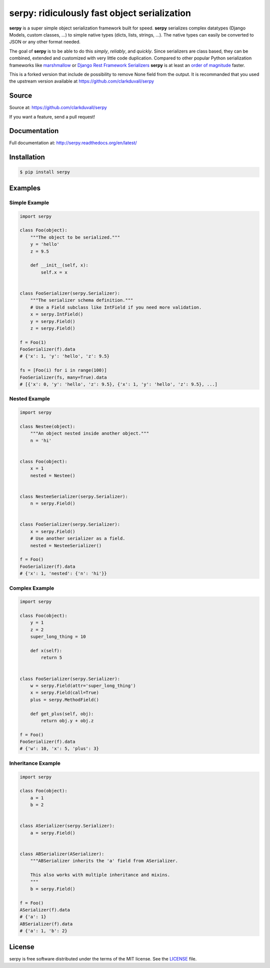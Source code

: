 *********************************************
serpy: ridiculously fast object serialization
*********************************************


**serpy** is a super simple object serialization framework built for speed.
**serpy** serializes complex datatypes (Django Models, custom classes, ...) to
simple native types (dicts, lists, strings, ...). The native types can easily
be converted to JSON or any other format needed.

The goal of **serpy** is to be able to do this *simply*, *reliably*, and
*quickly*. Since serializers are class based, they can be combined, extended
and customized with very little code duplication. Compared to other popular
Python serialization frameworks like `marshmallow
<http://marshmallow.readthedocs.org>`_ or `Django Rest Framework Serializers
<http://www.django-rest-framework.org/api-guide/serializers/>`_ **serpy** is at
least an `order of magnitude
<http://serpy.readthedocs.org/en/latest/performance.html>`_ faster.


This is a forked version that include de possibility to remove None field from the output.
It is recommanded that you used the upstream version available at  https://github.com/clarkduvall/serpy


Source
======
Source at: https://github.com/clarkduvall/serpy

If you want a feature, send a pull request!

Documentation
=============
Full documentation at: http://serpy.readthedocs.org/en/latest/

Installation
============
.. code-block:: bash

    $ pip install serpy

Examples
========

Simple Example
--------------
.. code-block:: python

    import serpy

    class Foo(object):
        """The object to be serialized."""
        y = 'hello'
        z = 9.5

        def __init__(self, x):
            self.x = x


    class FooSerializer(serpy.Serializer):
        """The serializer schema definition."""
        # Use a Field subclass like IntField if you need more validation.
        x = serpy.IntField()
        y = serpy.Field()
        z = serpy.Field()

    f = Foo(1)
    FooSerializer(f).data
    # {'x': 1, 'y': 'hello', 'z': 9.5}

    fs = [Foo(i) for i in range(100)]
    FooSerializer(fs, many=True).data
    # [{'x': 0, 'y': 'hello', 'z': 9.5}, {'x': 1, 'y': 'hello', 'z': 9.5}, ...]

Nested Example
--------------
.. code-block:: python

    import serpy

    class Nestee(object):
        """An object nested inside another object."""
        n = 'hi'


    class Foo(object):
        x = 1
        nested = Nestee()


    class NesteeSerializer(serpy.Serializer):
        n = serpy.Field()


    class FooSerializer(serpy.Serializer):
        x = serpy.Field()
        # Use another serializer as a field.
        nested = NesteeSerializer()

    f = Foo()
    FooSerializer(f).data
    # {'x': 1, 'nested': {'n': 'hi'}}

Complex Example
---------------
.. code-block:: python

    import serpy

    class Foo(object):
        y = 1
        z = 2
        super_long_thing = 10

        def x(self):
            return 5


    class FooSerializer(serpy.Serializer):
        w = serpy.Field(attr='super_long_thing')
        x = serpy.Field(call=True)
        plus = serpy.MethodField()

        def get_plus(self, obj):
            return obj.y + obj.z

    f = Foo()
    FooSerializer(f).data
    # {'w': 10, 'x': 5, 'plus': 3}

Inheritance Example
-------------------
.. code-block:: python

    import serpy

    class Foo(object):
        a = 1
        b = 2


    class ASerializer(serpy.Serializer):
        a = serpy.Field()


    class ABSerializer(ASerializer):
        """ABSerializer inherits the 'a' field from ASerializer.

        This also works with multiple inheritance and mixins.
        """
        b = serpy.Field()

    f = Foo()
    ASerializer(f).data
    # {'a': 1}
    ABSerializer(f).data
    # {'a': 1, 'b': 2}

License
=======
serpy is free software distributed under the terms of the MIT license. See the
`LICENSE <https://github.com/clarkduvall/serpy/blob/master/LICENSE>`_ file.
